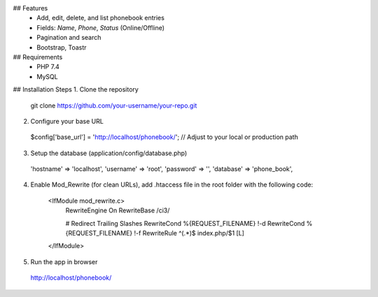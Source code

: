 ## Features
  - Add, edit, delete, and list phonebook entries
  - Fields: `Name`, `Phone`, `Status` (Online/Offline)
  - Pagination and search
  - Bootstrap, Toastr

## Requirements
  - PHP 7.4
  - MySQL

## Installation Steps
1. Clone the repository
  git clone https://github.com/your-username/your-repo.git

2. Configure your base URL
  $config['base_url'] = 'http://localhost/phonebook/'; // Adjust to your local or production path

3. Setup the database (application/config/database.php)

  'hostname' => 'localhost',
  'username' => 'root',
  'password' => '',
  'database' => 'phone_book',

4. Enable Mod_Rewrite (for clean URLs), add .htaccess file in the root folder with the following code:

    <IfModule mod_rewrite.c>
        RewriteEngine On
        RewriteBase /ci3/
    
        # Redirect Trailing Slashes
        RewriteCond %{REQUEST_FILENAME} !-d
        RewriteCond %{REQUEST_FILENAME} !-f
        RewriteRule ^(.*)$ index.php/$1 [L]
    </IfModule>

5. Run the app in browser
  http://localhost/phonebook/
